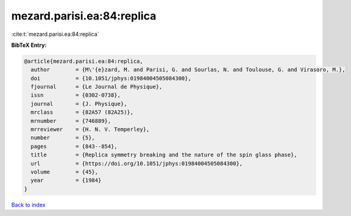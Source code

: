 mezard.parisi.ea:84:replica
===========================

:cite:t:`mezard.parisi.ea:84:replica`

**BibTeX Entry:**

.. code-block:: bibtex

   @article{mezard.parisi.ea:84:replica,
     author        = {M\'{e}zard, M. and Parisi, G. and Sourlas, N. and Toulouse, G. and Virasoro, M.},
     doi           = {10.1051/jphys:01984004505084300},
     fjournal      = {Le Journal de Physique},
     issn          = {0302-0738},
     journal       = {J. Physique},
     mrclass       = {82A57 (82A25)},
     mrnumber      = {746889},
     mrreviewer    = {H. N. V. Temperley},
     number        = {5},
     pages         = {843--854},
     title         = {Replica symmetry breaking and the nature of the spin glass phase},
     url           = {https://doi.org/10.1051/jphys:01984004505084300},
     volume        = {45},
     year          = {1984}
   }

`Back to index <../By-Cite-Keys.html>`_
